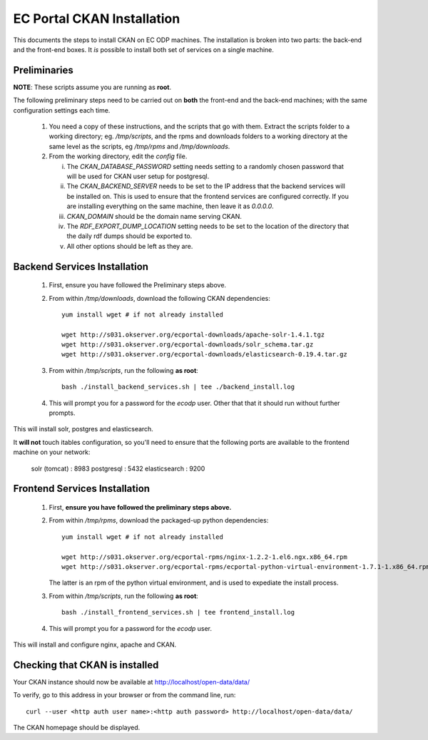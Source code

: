 ===========================
EC Portal CKAN Installation
===========================

This documents the steps to install CKAN on EC ODP machines. The
installation is broken into two parts: the back-end and the front-end boxes.
It *is* possible to install both set of services on a single machine.

Preliminaries
=============

**NOTE**: These scripts assume you are running as **root**.

The following preliminary steps need to be carried out on **both** the
front-end and the back-end machines; with the same configuration settings each
time.

 1. You need a copy of these instructions, and the scripts that go with them.
    Extract the scripts folder to a working directory; eg. `/tmp/scripts`, and the
    rpms and downloads folders to a working directory at the same level as the scripts,
    eg `/tmp/rpms` and `/tmp/downloads`.

 #. From the working directory, edit the `config` file.

    i)   The `CKAN_DATABASE_PASSWORD` setting needs setting to a randomly
         chosen password that will be used for CKAN user setup for postgresql.

    ii)  The `CKAN_BACKEND_SERVER` needs to be set to the IP address that the
         backend services will be installed on.  This is used to ensure that
         the frontend services are configured correctly.  If you are installing
         everything on the same machine, then leave it as `0.0.0.0`.

    iii) `CKAN_DOMAIN` should be the domain name serving CKAN.

    iv)  The `RDF_EXPORT_DUMP_LOCATION` setting needs to be set to the location
         of the directory that the daily rdf dumps should be exported to.

    v)  All other options should be left as they are.

Backend Services Installation
=============================

 1. First, ensure you have followed the Preliminary steps above.

 #. From within `/tmp/downloads`, download the following CKAN dependencies: ::

      yum install wget # if not already installed

      wget http://s031.okserver.org/ecportal-downloads/apache-solr-1.4.1.tgz
      wget http://s031.okserver.org/ecportal-downloads/solr_schema.tar.gz
      wget http://s031.okserver.org/ecportal-downloads/elasticsearch-0.19.4.tar.gz

 #. From within `/tmp/scripts`, run the following **as root**: ::

      bash ./install_backend_services.sh | tee ./backend_install.log

 #. This will prompt you for a password for the `ecodp` user. Other that that
    it should run without further prompts.

This will install solr, postgres and elasticsearch.

It **will not** touch itables configuration, so you'll need to ensure that
the following ports are available to the frontend machine on your network:

 solr (tomcat) : 8983
 postgresql    : 5432
 elasticsearch : 9200

Frontend Services Installation
==============================

 1. First, **ensure you have followed the preliminary steps above.**

 #. From within `/tmp/rpms`, download the packaged-up python dependencies: ::

      yum install wget # if not already installed

      wget http://s031.okserver.org/ecportal-rpms/nginx-1.2.2-1.el6.ngx.x86_64.rpm
      wget http://s031.okserver.org/ecportal-rpms/ecportal-python-virtual-environment-1.7.1-1.x86_64.rpm

    The latter is an rpm of the python virtual environment, and is used to expediate
    the install process.

 #. From within `/tmp/scripts`, run the following **as root**: ::

      bash ./install_frontend_services.sh | tee frontend_install.log

 #. This will prompt you for a password for the `ecodp` user.

This will install and configure nginx, apache and CKAN.


Checking that CKAN is installed
===============================

Your CKAN instance should now be available at
http://localhost/open-data/data/

To verify, go to this address in your browser or from the command line, run::

    curl --user <http auth user name>:<http auth password> http://localhost/open-data/data/

The CKAN homepage should be displayed.
